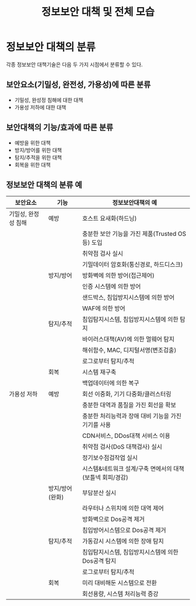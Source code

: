 #+TITLE: 정보보안 대책 및 전체 모습

* 정보보안 대책의 분류
각종 정보보안 대책기술은 다음 두 가지 시점에서 분류할 수 있다. 

** 보안요소(기밀성, 완전성, 가용성)에 따른 분류
- 기밀성, 완성정 침해에 대한 대책
- 가용성 저하에 대한 대책

** 보안대책의 기능/효과에 따른 분류
- 예방을 위한 대책
- 방지/방어를 위한 대책
- 탐지/추적을 위한 대책
- 회복을 위한 대책


** 정보보안 대책의 분류 예

| 보안요소            | 기능      | 정보보안대책의 예                                |
|---------------------+-----------+--------------------------------------------------|
| 기밀성, 완정성 침해 | 예방      | 호스트 요새화(하드닝)                            |
|                     |           | 충분한 보안 기능을 가진 제품(Trusted OS 등) 도입 |
|                     |           | 취약점 검사 실시                                 |
|                     |           | 기밀데이터 암호화(통신경로, 하드디스크)          |
|                     | 방지/방어 | 방화벽에 의한 방어(접근제어)                     |
|                     |           | 인증 시스템에 의한 방어                          |
|                     |           | 샌드박스, 침입방지시스템에 의한 방어             |
|                     |           | WAF에 의한 방어                                  |
|                     | 탐지/추적 | 침입탐지시스템, 침입방지시스템에 의한 탐지       |
|                     |           | 바이러스대책(AV)에 의한 멀웨어 탐지              |
|                     |           | 해쉬함수, MAC, 디지털서명(변조검출)              |
|                     |           | 로그로부터 탐지/추적                             |
|                     | 회복      | 시스템 재구축                                    |
|                     |           | 백업데이터에 의한 복구                           |
| 가용성 저하         | 예방      | 회선 이중화, 기기 다중화/클러스터링              |
|                     |           | 충분한 대역과 품질을 가진 회선을 확보            |
|                     |           | 충분한 처리능력과 장애 대비 기능을 가진 기기를 사용 |
|                     |           | CDN서비스, DDos대책 서비스 이용                     |
|                     |           | 취약점 검사(DoS 대책검사) 실시                      |
|                     |           | 정기보수점검작업 실시                               |
|                     |           | 시스템&네트워크 설계/구축 면에서의 대책(보틀넥 회피/경감) |
|                     | 방지/방어(완화) | 부담분산 실시                                             |
|                     |                 | 라우터나 스위치에 의한 대역 제어                          |
|                     |                 | 방화벽으로 Dos공격 제거                                  |
|                     |                 | 침입방어시스템으로 Dos공격 제거                           |
|                     | 탐지/추적   | 가동감시 시스템에 의한 장애 탐지                          |
|                     |             | 침입탐지시스템, 침입방지시스템에 의한 Dos공격 탐지        |
|                     |             | 로그로부터 탐지/추적                                      |
|                     | 회복        | 미리 대비해둔 시스템으로 전환                             |
|                     |             | 회선용량, 시스템 처리능력 증강                                         |

